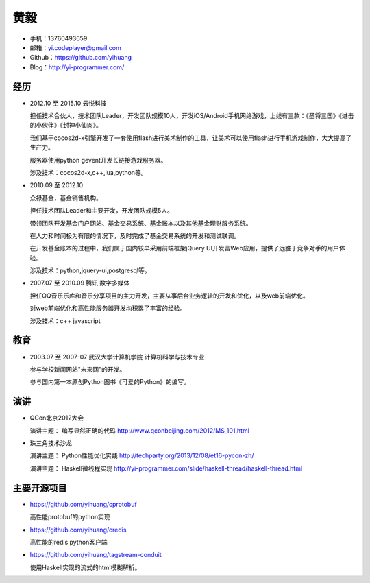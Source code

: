 ====
黄毅
====

* 手机：13760493659

* 邮箱：yi.codeplayer@gmail.com

* Github：https://github.com/yihuang

* Blog：http://yi-programmer.com/

经历
====

* 2012.10 至 2015.10 云悦科技

  担任技术合伙人，技术团队Leader，开发团队规模10人，开发iOS/Android手机网络游戏，上线有三款：《圣将三国》《进击的小伙伴》《封神小仙肉》。

  我们基于cocos2d-x引擎开发了一套使用flash进行美术制作的工具，让美术可以使用flash进行手机游戏制作，大大提高了生产力。

  服务器使用python gevent开发长链接游戏服务器。

  涉及技术：cocos2d-x,c++,lua,python等。

* 2010.09 至 2012.10

  众禄基金，基金销售机构。

  担任技术团队Leader和主要开发，开发团队规模5人。

  带领团队开发基金门户网站、基金交易系统、基金账本以及其他基金理财服务系统。

  在人力和时间极为有限的情况下，及时完成了基金交易系统的开发和测试联调。

  在开发基金账本的过程中，我们属于国内较早采用前端框架jQuery UI开发富Web应用，提供了远胜于竞争对手的用户体验。

  涉及技术：python,jquery-ui,postgresql等。


* 2007.07 至 2010.09 腾讯 数字多媒体

  担任QQ音乐乐库和音乐分享项目的主力开发，主要从事后台业务逻辑的开发和优化，以及web前端优化。

  对web前端优化和高性能服务器开发均积累了丰富的经验。

  涉及技术：c++ javascript

教育
====

* 2003.07 至 2007-07 武汉大学计算机学院 计算机科学与技术专业

  参与学校新闻网站"未来网"的开发。

  参与国内第一本原创Python图书《可爱的Python》的编写。

演讲
====

* QCon北京2012大会

  演讲主题： 编写显然正确的代码 http://www.qconbeijing.com/2012/MS_101.html

* 珠三角技术沙龙

  演讲主题： Python性能优化实践 http://techparty.org/2013/12/08/et16-pycon-zh/
  
  演讲主题： Haskell微线程实现 http://yi-programmer.com/slide/haskell-thread/haskell-thread.html

主要开源项目
============

* https://github.com/yihuang/cprotobuf

  高性能protobuf的python实现

* https://github.com/yihuang/credis

  高性能的redis python客户端

* https://github.com/yihuang/tagstream-conduit

  使用Haskell实现的流式的html模糊解析。
